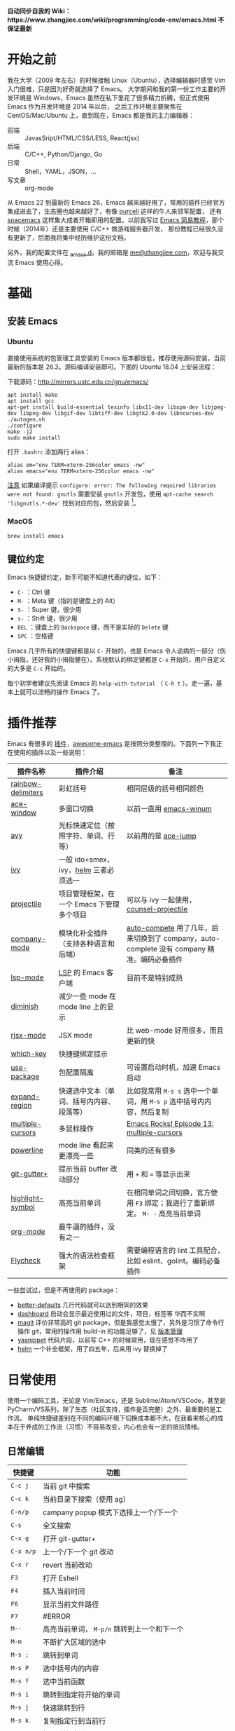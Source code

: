 *自动同步自我的 Wiki：https://www.zhangjiee.com/wiki/programming/code-env/emacs.html 不保证最新*

* 开始之前

我在大学（2009 年左右）的时候接触 Linux（Ubuntu），选择编辑器时感觉 Vim 入门很难，只是因为好奇就选择了 Emacs。
大学期间和我的第一份工作主要的开发环境是 Windows，Emacs 虽然在私下里花了很多精力折腾，但正式使用 Emacs 作为开发环境是 2014 年以后，
之后工作环境主要聚焦在 CentOS/Mac/Ubuntu 上，直到现在，Emacs 都是我的主力编辑器：

- 前端 :: JavasSript/HTML/CSS/LESS, React(jsx)
- 后端 :: C/C++, Python/Django, Go
- 日常 :: Shell，YAML，JSON，...
- 写文章 :: org-mode

从 Emacs 22 到最新的 Emacs 26，Emacs 越来越好用了，常用的插件已经官方集成进去了，生态圈也越来越好了，有像 [[https://github.com/purcell][purcell]] 这样的牛人来领军配置，
还有 [[https://github.com/syl20bnr/spacemacs][spacemacs]] 这样集大成者开箱即用的配置。以前我写过 [[https://www.zhangjiee.com/blog/emacs-simple-tutorial][Emacs 简易教程]]，那个时候（2014年）还是主要使用 C/C++ 做游戏服务器开发，
那份教程已经很久没有更新了，后面我将集中经历维护这份文档。

另外，我的配置文件在 [[https://github.com/zhangjie2012/_emacs.d][_emacs.d]]。我的邮箱是 [[mailto:me@zhangjiee.com][me@zhangjiee.com]]，欢迎与我交流 Emacs 使用心得。

[[https://wiki-1252349778.cos.ap-shanghai.myqcloud.com/2019/emacs-hello.png]]

* 基础
** 安装 Emacs
*** Ubuntu

直接使用系统的包管理工具安装的 Emacs 版本都很低，推荐使用源码安装，当前最新的版本是 26.3。源码编译安装即可。下面的 Ubuntu 18.04 上安装流程：

下载源码：[[http://mirrors.ustc.edu.cn/gnu/emacs/][http://mirrors.ustc.edu.cn/gnu/emacs/]]

#+BEGIN_SRC shell
apt install make
apt install gcc
apt-get install build-essential texinfo libx11-dev libxpm-dev libjpeg-dev libpng-dev libgif-dev libtiff-dev libgtk2.0-dev libncurses-dev
./autogen.sh
./configure
make -j2
sudo make install
#+END_SRC

打开 =.bashrc= 添加两行 alias：

#+BEGIN_SRC shell
alias em="env TERM=xterm-256color emacs -nw"
alias emacs="env TERM=xterm-256color emacs -nw"
#+END_SRC

_注意_ 如果编译提示 =configure: error: The following required libraries were not found: gnutls= 需要安装 =gnutls= 开发包，使用 =apt-cache search 'libgnutls.*-dev'= 找到对应的包，然后安装 [fn:1]。

*** MacOS

#+BEGIN_SRC
brew install emacs
#+END_SRC

** 键位约定

Emacs 快捷键约定，新手可能不知道代表的键位，如下：

+ ~C-~ ：Ctrl 键
+ ~M-~ ：Meta 键（指的是键盘上的 Alt）
+ ~S-~ ：Super 键，很少用
+ ~s-~ ：Shift 键，很少用
+ ~DEL~ ：键盘上的 ~Backspace~ 键，而不是实际的 ~Delete~ 键
+ ~SPC~ ：空格键

Emacs 几乎所有的快捷键都是以 ~C-~ 开始的，也是 Emacs 令人诟病的一部分（伤小拇指，还好我的小拇指健在）。系统默认的绑定键都是 ~C-x~ 开始的，用户自定义的大多是 ~C-c~ 开始的。

每个初学者建议先阅读 Emacs 的 ~help-with-tutorial~ （ =C-h t= ）。走一遍，基本上就可以流畅的操作 Emacs 了。

* 插件推荐

Emacs 有很多的 [[http://melpa.org][插件]]，[[https://github.com/emacs-tw/awesome-emacs][awesome-emacs]] 是按照分类整理的。下面列一下我正在使用的插件以及一些说明：

|--------------------+-------------------------------------------+--------------------------------------------------------------------------------------------|
| 插件名称           | 插件介绍                                  | 备注                                                                                       |
|--------------------+-------------------------------------------+--------------------------------------------------------------------------------------------|
| [[https://github.com/Fanael/rainbow-delimiters][rainbow-delimiters]] | 彩虹括号                                  | 相同层级的括号相同颜色                                                                     |
| [[https://github.com/abo-abo/ace-window][ace-window]]         | 多窗口切换                                | 以前一直用 [[https://github.com/deb0ch/emacs-winum][emacs-winum]]                                                                     |
| [[https://github.com/abo-abo/avy][avy]]                | 光标快速定位（按照字符、单词、行等）      | 以前用的是 [[https://github.com/winterTTr/ace-jump-mode][ace-jump]]                                                                        |
| [[https://github.com/abo-abo/swiper][ivy]]                | 一般 ido+smex，ivy，[[https://github.com/emacs-helm/helm][helm]] 三者必须选一     |                                                                                            |
| [[https://github.com/bbatsov/projectile][projectile]]         | 项目管理框架，在一个 Emacs 下管理多个项目 | 可以与 ivy 一起使用，[[https://github.com/ericdanan/counsel-projectile][counsel-projectile]]                                                    |
| [[https://github.com/company-mode/company-mode][company-mode]]       | 模块化补全插件（支持各种语言和后端）      | [[https://github.com/auto-complete/auto-complete][auto-compete]] 用了几年，后来切换到了 company，auto-complete 没有 company 精准。编码必备插件 |
| [[https://github.com/emacs-lsp/lsp-mode][lsp-mode]]           | [[https://langserver.org][LSP]] 的 Emacs 客户端                       | 目前不是特别成熟                                                                           |
| [[https://github.com/emacsmirror/diminish][diminish]]           | 减少一些 mode 在 mode line 上的显示       |                                                                                            |
| [[https://github.com/felipeochoa/rjsx-mode][rjsx-mode]]          | JSX mode                                  | 比 web-mode 好用很多，而且更新的快                                                         |
| [[https://github.com/justbur/emacs-which-key][which-key]]          | 快捷键绑定提示                            |                                                                                            |
| [[https://github.com/jwiegley/use-package][use-package]]        | 包配置隔离                                | 可设置启动时机，加速 Emacs 启动                                                            |
| [[https://github.com/magnars/expand-region.el][expand-region]]      | 快速选中文本（单词、括号内内容、段落等）  | 比如我常用 =M-s s= 选中一个单词，用 ~M-s p~ 选中括号内内容，然后复制                       |
| [[https://github.com/magnars/multiple-cursors.el][multiple-cursors]]   | 多鼠标操作                                | [[http://emacsrocks.com/e13.html][Emacs Rocks! Episode 13: multiple-cursors]]                                                  |
| [[https://github.com/milkypostman/powerline][powerline]]          | mode line 看起来更漂亮一些                | 同类的还有很多                                                                             |
| [[https://github.com/nonsequitur/git-gutter-plus][git-gutter+]]        | 提示当前 buffer 改动部分                  | 用 ~+~ 和 ~=~ 等显示出来                                                                   |
| [[https://github.com/nschum/highlight-symbol.el][highlight-symbol]]   | 高亮当前单词                              | 在相同单词之间切换，官方使用 ~F3~ 绑定；我进行了重新绑定。 ~M- -~ 高亮当前单词             |
| [[https://orgmode.org][org-mode]]           | 最牛逼的插件，没有之一                    |                                                                                            |
| [[https://www.flycheck.org/en/latest/][Flycheck]]           | 强大的语法检查框架                        | 需要编程语言的 lint 工具配合，比如 eslint、golint。编码必备插件                            |
|--------------------+-------------------------------------------+--------------------------------------------------------------------------------------------|

一些尝试过，但是不再使用的 package：

- [[https://github.com/technomancy/better-defaults][better-defaults]] 几行代码就可以达到相同的效果
- [[https://github.com/emacs-dashboard/emacs-dashboard][dashboard]] 启动会显示最近使用过的文件，项目，标签等 华而不实啊
- [[https://github.com/magit/magit][magit]] 评价非常高的 git package，但是我感觉太慢了，另外是习惯了命令行操作 git，常用的操作用 build-in 的功能足够了，见 [[#manual-vc][版本管理]]
- [[https://github.com/joaotavora/yasnippet][yasnippet]] 代码片段，以前写 C++ 的时候常用，现在感觉不咋用了
- [[https://github.com/emacs-helm/helm][helm]] 一个补全框架，用了四五年，后来用 ivy 替换掉了

* 日常使用

使用一个编码工具，无论是 Vim/Emacs，还是 Sublime/Atom/VSCode，甚至是 PyCharm/VS系列，除了生态（社区支持，插件是否完整）之外，最重要的是工作流。
单纯快捷键差别在不同的编码环境下切换成本都不大，在我看来核心的成本在于养成的工作流（习惯）不容易改变，内心也会有一定的抵抗情绪。

** 日常编辑

|-----------+---------------------------------------------|
| 快捷键    | 功能                                        |
|-----------+---------------------------------------------|
| ~C-c j~   | 当前 git 中搜索                             |
| ~C-c k~   | 当前目录下搜索（使用 ag）                   |
| ~C-n/p~   | campany popup 模式下选择上一个/下一个       |
| ~C-s~     | 全文搜索                                    |
| ~C-x g~   | 打开 git-gutter+                            |
| ~C-x n/p~ | 上一个/下一个 git 改动                      |
| ~C-x r~   | revert 当前改动                             |
| ~F3~      | 打开 Eshell                                 |
| ~F4~      | 插入当前时间                                |
| ~F6~      | 显示当前文件路径                            |
| ~F7~      | #ERROR                                      |
| ~M--~     | 高亮当前单词， ~M-p/n~ 跳转到上一个和下一个 |
| ~M-m~     | 不断扩大区域的选中                          |
| ~M-s ;~   | 跳转到单词                                  |
| ~M-s P~   | 选中括号内的内容                            |
| ~M-s f~   | 选中当前函数                                |
| ~M-s i~   | 跳转到指定符开始的单词                      |
| ~M-s j~   | 快速跳转到行                                |
| ~M-s k~   | 复制指定行到当前行                          |
| ~M-s l~   | 打开/关闭行号                               |
| ~M-s s~   | 选中当前单词                                |
| ~M-y~     | kill-ring                                   |
|-----------+---------------------------------------------|
#+TBLFM: $2=ivy-resume= 上一个执行指令

*** 多鼠标操作

选中要改动的单词，然后：

|-----------+----------------------|
| 快捷键    | 功能                 |
| ~M-s >~   | 选择下一个相同的单词 |
| ~M-s <~   | 选择上一个相同的单词 |
| ~M-s C-a~ | 选择所有与单词相同的 |
| ~M-s a~   | 选择行首             |
| ~M-s e~   | 选择行位             |
|-----------+----------------------|

** 项目管理

使用 projectile 之后，包含 ~.svn~ ~.git~ 的项目，Emacs 会自动识别为一个项目，也可以手动添加一个空的 ~.projectile~ 文件到项目中。
但是，设置 projectile-indexing-method 为 =native= 并且关闭 =projectile-enable-caching= 之后，project 只认 =.projectile=
=.projectile= 跟 =.gitignore= 一样有很多的规则，具体请看 [[https://www.projectile.mx/en/latest/projects/#ignoring-files][Ignoring files]]

|-------------+------------------------------------------------------------------------------------|
| 快捷键      | 功能                                                                               |
|-------------+------------------------------------------------------------------------------------|
| ~C-c g~     | 在当前的 git 文件中打开文件，很好用                                                |
| ~C-c p b~   | 切换 buffer，类似 ~C-x b~，只不过是针对当前项目的                                  |
| ~C-c p b~   | 在当前项目打开的 Buffer 中切换                                                     |
| ~C-c p f~   | 在打开的项目中打开文件                                                             |
| ~C-c p i~   | 清空 projectile 当前项目的缓存（有的时候文件被删掉了需要清理一下，不然会造成干扰） |
| ~C-c p p~   | 切换项目                                                                           |
| ~C-c p s g~ | 当前项目下面下搜索，使用 grep 命令，不过我更喜欢用 ag => ~C-c p s s~ 或者 ~C-c k~  |
|-------------+------------------------------------------------------------------------------------|

** 多窗口

结合 avy 实现，默认的切换快捷键（ ~C-x o~ ）很鸡肋。

|------------------+-----------------------------------|
| 快捷键           | 功能                              |
|------------------+-----------------------------------|
| ~C-x 0~          | 关闭当前窗口（并不是关闭 Buffer） |
| ~C-x 1~          | 只保留当前窗口                    |
| ~C-x 2~          | 水平分屏                          |
| ~C-x 3~          | 垂直分屏                          |
| ~M-o 1/2/3/4...~ | 切换窗口                          |
|------------------+-----------------------------------|

** IDE

语言的开发环境配置一直很费时间，我记得以前刚配置 C/C++ 的开发环境时，折腾了一个月左右时间才找到一个相对比较
满意的开发环境（折腾完之后使用起来可真爽啊）： ~xcscope + etags + c++-mode~ 。

写 Python 的时候也折腾了长时间的缩进问题。 Go 就更不用说了···，Go 工具链很完整，
但由于 Go 的版本升级很快，工具链根本跟不上， +gocode+ 已经迁移了三次地址了。

后来看到了 [[https://langserver.org/][LSP（Language Server Protocol）]] 项目，感觉这个项目才是终极解法：插件化，C/S 模式。
目前已经默认支持 Python 和 Go 了，虽然还是有许许多多的 Bug，但比起 2018 年我试的时候已经成熟太多了。有社区的驱动，发展很快。

** 版本管理
:PROPERTIES:
:CUSTOM_ID: manual-vc
:END:
在不使用任何插件的情况下（内置的 VC），svn 和 git 都支持：

|-----------+--------------------|
| 快捷键    | 功能               |
|-----------+--------------------|
| =C-x v == | 文件 diff          |
| =C-x v l= | 当前文件提交记录   |
| =C-x v += | git pull，svn up   |
| =C-x v P= | git push，svn push |
|-----------+--------------------|

** org-mode

[[https://orgmode.org/][org-mode]] 是 Emacs 最强力的插件，没有之一。可以用来做 GTD，博客/Wiki工具，写书，写论文等。

|-----------+----------------------------------------|
| 快捷键    | 功能                                   |
| ~C-c C-e~ | Export or Publish                      |
| ~C-c C-l~ | 插入链接等                             |
| ~C-c '~   | 在另外一个窗口编辑：代码，表格，公式等 |
|-----------+----------------------------------------|

- [[file:../../../blog/2019/build-site-with-org-mode.org][使用 org-mode 搭建网站]]
- [[file:../../../blog/2019/emacs-slice.org][Emacs 基于 org-reveal 做幻灯片]]

* FAQ
** Emacs 启动速度太慢怎么办？

~M-x emacs-init-time~ 可以查看 Emacs 启动耗费时间。

多一个插件都会增加启动成本，不信你 ~emacs -Q~ 试试，所以要尽可能的减少插件。你可以使用 [[https://github.com/dacap/keyfreq][keyfreq]] 来查看你常用的快捷键有哪些。筛选出不常用的插件给干掉，这是解决启动速度慢的根本办法。

如何定位插件耗时？

- 使用 profiler：https://punchagan.muse-amuse.in/blog/how-i-learnt-to-use-emacs-profiler/
- 使用 esup：https://github.com/jschaf/esup
- 使用 https://github.com/purcell/emacs.d/blob/master/lisp/init-benchmarking.el

定位之后如何优化？

elisp 比较熟的有自己的办法优化，当然我不熟。我的解决办法是：

- 基本上不用的插件、UI 上炫酷的插件都干掉
- 使用 [[https://github.com/jwiegley/use-package][use-package]] ，use-package 并不是包管理工具，只是一个宏，用来配置和加载包。
  你可以设置延迟加载包，以提高第一次打开的速度。还有一个好处是，使用 use-package 组织包更清晰，对于 use-package 我还处于研究阶段，粗暴的使用 ~:init~ 和 ~:config~ 配置，实际上有很多优雅的方法

** org-mode 使用
*** 如何将 markdown 转成 org-mode

~.org~ 文件可以很轻松的通过 ~org-md-export-to-markdown~ 生成 =.md= 文件。 =.md= 文件可以借助 Pandoc 生成 =.org=  [fn:md-to-org]。

#+BEGIN_SRC shell
pandoc -f markdown -t org -o test.org test.md
#+END_SRC

*** 如何排序，按列表，按标题等

=org-sort*= [fn:sorting-headings-in-an-org-file]

** 使用 GUI 版本还是 Terminal ?

这个分歧很大，使用 GUI 可以让你很完备的使用 Emacs，不用担心快捷键冲突，具有更好的编辑效果，但是经常会有编码问题，如果使用终端的话，只要设置终端的编码就可以了；而且汉字的字体设置也很繁琐（我使用中英文等宽的 ~WenQuanYi Zen Hei Mono~ 解决了这个问题）。

使用终端的问题是快捷键很大概率冲突，因为 Emacs 几乎占了所有的快捷键。比如我会使用 ~M + 1/2/3/..~ 切换 Emacs 中的窗口，而这个往往是很多终端切换页签的快捷键（Ubuntu 和 Windows 下的 Xshell 都是如此）。要自己重新设置快捷键。

不管是使用 GUI 还是 Terminal，全凭个人喜好。我之前一直用终端，最近（2019-06-04）切换到了 GUI。

/2019-06-15 10:03:35/

在尝试了两周的 GUI 之后，最终还是切换到了 Terminal。主要原因是：

+ 大部分编码等宽字体都不是中英文等宽的，比如我最喜爱的 ~Source Code Pro~， 你看到的终端等宽大多是因为终端帮你设置了字体的高度和宽度。 ~Ubuntu mono~ 和 ~M +1~ 是中英文等宽的，但不是等高的，编辑的时候跳跃让人很不爽。文泉驿是一个绝对的等宽和等高字体，但是 Mac 下的字体实在太丑了～
+ 以前我最大的快捷键冲突是切换页签的 ~M - 1/2/3/...~ ，最近发现了 [[https://github.com/abo-abo/ace-window][ace-window]] ，使用 ~M - o 1/2/3~ 切换页签，解决了这个问题。
+ 最后一个问题是工作流，因为工作性质的原因，不管是做服务器开发还是前端开发，都是需要实时的跟终端交互，GUI 和 终端切换，没有终端自身两个页签切换来的流畅。

对 GUI 最大的怀念是可以无缝的跟系统的剪切板融合，比如在别的地方 ~Ctrl + c~ 复制的内容，可以在 Emacs 中 ~M-y~ 粘贴过来，反之亦然。

/2019-06-24 10:29:43/

Ubuntu 下文泉驿是 OK 的，还不错，MacOS 有点丑。习惯了之后还有点离不开 GUI（快捷键真舒服啊），准备用终端写代码，GUI 写文档（文章），准备适应一段时间。

/2019-07-08 20:57:06/

Ubuntu GUI 无法切换搜狗输入法，与默认的 Mark 快捷键冲突，解决办法是修改 locale， ~/etc/default/locale~ 中添加 ~LC_CTYPE=zh_CN.UTF-8~ ，然后重启即可（中文桌面情况下是没有这个问题的）。

/2019-11-17 16:18:19/

试了一下 [[https://github.com/whorusq/sublime-text-3/blob/master/fonts/Microsoft-Yahei-Mono.ttf][Microsoft YaHei Mono]]，发现效果要比文泉驿要好很多，中文还挺好看。决定终端和GUI都使用一段时间。

** 包安装问题

因为某些原因官方的 elpa 源无法使用怎么办？ 如果没有 FQ 的环境，使用清华大学提供了 elpa 镜像源：[[https://mirror.tuna.tsinghua.edu.cn/help/elpa/][https://mirror.tuna.tsinghua.edu.cn/help/elpa/]]

包依赖问题导致安装失败，函数不存在等问题，怎么解决？ 这种情况一般是因为依赖的包版本有问题，当安装时存在多个源时，不管源之间的同步速度有多快，总会有版本滞后的问题。所以，安装时尽可能只选一个同一个源，比如：

#+BEGIN_SRC emacs-lisp
(setq package-archives
      '(
        ("gnu" . "https://elpa.gnu.org/packages/")
        ("melpa" . "https://melpa.org/packages/")
        ("melpa-stable" . "https://stable.melpa.org/packages/")
        ))
#+END_SRC

如果发现类似问题，可以注释掉其中的两个，只保留一个，比如 ~melpta-stable~ ，一般能解决此问题。之前在安装 helm 的时候经常遇到依赖有问题，刚才（2019-05-31）安装 ivy 也遇到了类似的问题，给 github ivy 提了一个 [[https://github.com/abo-abo/swiper/issues/2087][issue]] 才解决了这个问题（社区的力量真强大）。

如果有 FQ 环境，也可以在配置文件中设置 proxy ：

#+BEGIN_SRC emacs-lisp
(setq url-proxy-services
      '(
        ("http" . "127.0.0.1:1088")
        ("https" . "127.0.0.1:1088")
        ))
#+END_SRC

** 如何去掉空白字符

+ ~M-\~ ：删除光标周围的空格和 tab
+ ~M-<SPC>~ ：删除光标周围的空格和 tab，但是保留一个

另外，我会给文件保存（~C-x s~）时，添加一个 hook：

#+BEGIN_SRC emacs-lisp
(setq show-trailing-whitespace t)
(add-hook 'before-save-hook 'delete-trailing-whitespace)
#+END_SRC

这样在每次保存文件的时候，会自动删掉每行或者段落后面多于的空白字符和空行。

** 如何显示所有安装的 package
=C-h v package-activated-list= [fn:package-actived-list]
** 如何更新所有的依赖包？

1. ~M-x list-package~
1. ~U~ 标记所有不是最新的包
1. ~x~ 执行更新

** 如何记忆 Emacs 快捷键？

Emacs 的快捷键非常多，但是除了基本的编辑操作快捷键之外（就是上面描述的内容）并不需要刻意的记忆，只要你掌握了两点：

1) 在 Emacs 中所有的快捷键对应的都是一个 Lisp 函数，快捷键忘了的话，可以使用 ~M-x~ 调用函数来实现相应的功能（如果使用了 helm 或者 ivy，绑定的快捷键会自动显示出来）
2) 查看当前 mode 的所有快捷键可以使用 ~C-h m~ 寻求帮助，正如第一条所述： ~C-h m~ 对应的函数是 ~describe-mode~

另外，Emacs 有个 [[https://github.com/justbur/emacs-which-key][emacs-which-key]] 的插件，有快捷键提示。比如，在 Markdown 模式下，快捷键前缀都是 ~C-c C-c~ 但是后面你可能忘了，当你按下 ~C-c C-c~ 时，它会这样提示你：

[[https://wiki-1252349778.cos.ap-shanghai.myqcloud.com/2019/emacs-wiki-which-key-0.png]]

** 如何软重启 Emacs？

所谓软重启指的是通过命令重新加载配置文件：

- ~eval-buffer~ 会执行当前 buffer 的 lisp，切换到 ~init.el~ 文件，然后执行 ~eval-buffer~
- 在 ~*scratch*~ 中输入 ~(load-file user-init-file)~ ，然后选中 ~C-x C-e~

两个的原理差不多， ~C-x C-e~ 是执行选中的内容， ~eval-buffer~ 是执行当前 buffer。

** 我可不可以用 Emacs 完成 XXX 能做的事情？

没有银弹！纵然 Emacs 可能「可以做任何事情」，比如收发邮件、GTD、阅读 pdf、打开图片等等。然而我以为用合适的工具做合适的事情才是重要的.

** 是否要使用 Evil ？

因人而异，如果之前你曾是 Vim 用户，建议你用 Evil。因为我一开始就用的是 Emacs，而不是 Vim，所以我一直用的是 Emacs 的键映射。

** 行逆序排序
1. ~M-x sort-lines~
2. ~M-x reverse-region~

* Resource
** Blog/Site/Tutorial

+ [[https://planet.emacslife.com/][Planet Emacslife]]：Emacs 百科全书，大杂烩
+ [[https://www.reddit.com/r/emacs/][Emacs reddit channel]]：reddit 上的 Emacs 专题
+ [[http://oremacs.com/][oremacs]]
+ [[http://ergoemacs.org/emacs/emacs.html][Practical Emacs Tutorial]]：Emacs 练习手册
+ [[https://emacsthemes.com/][Emacs Themes]]：主题集合
+ [[https://github.com/emacs-tw/awesome-emacs][awesome-emacs]]
+ [[http://melpa.org/][melpa]] 插件集合
+ [[https://sachachua.com/blog/category/emacs/][Living an awesome Life]]：Emacs category

** Article

+ [[https://github.com/redguardtoo/mastering-emacs-in-one-year-guide/blob/master/guide-zh.org][一年成为 Emacs 高手 (像神一样使用编辑器)]]， =@chenbin= 解释了 Emacs 的好处以及如何成为高手。

** Configure reference

社区有很多优秀的配置（我的配置大多都是到处「摘抄」的）：

- [[https://github.com/purcell/emacs.d][purcell/emacs.d]]：久负盛名
- [[https://github.com/redguardtoo/emacs.d][redguardtoo/emacs.d]]
- [[https://github.com/hlissner/doom-emacs][hlissner/doom-emacs]]
- [[https://protesilaos.com/dotemacs/][Emacs initialisation file (dotemacs)]]: wiki + 配置

** Org-mode theme

- [[https://jessekelly881-imagine.surge.sh][Imagine]]: 范例 [[https://jessekelly.tk/][Jesse Kelly]]
- [[https://jessekelly881-rethink.surge.sh][Rethink]]

[fn:md-to-org] https://emacs.stackexchange.com/questions/5465/how-to-migrate-markdown-files-to-emacs-org-mode-format

[fn:1] https://stackoverflow.com/questions/52722096/build-emacs-and-gnutls-not-found

[fn:package-actived-list] https://stackoverflow.com/questions/13866848/how-to-save-a-list-of-all-the-installed-packages-in-emacs-24

[fn:sorting-headings-in-an-org-file]
